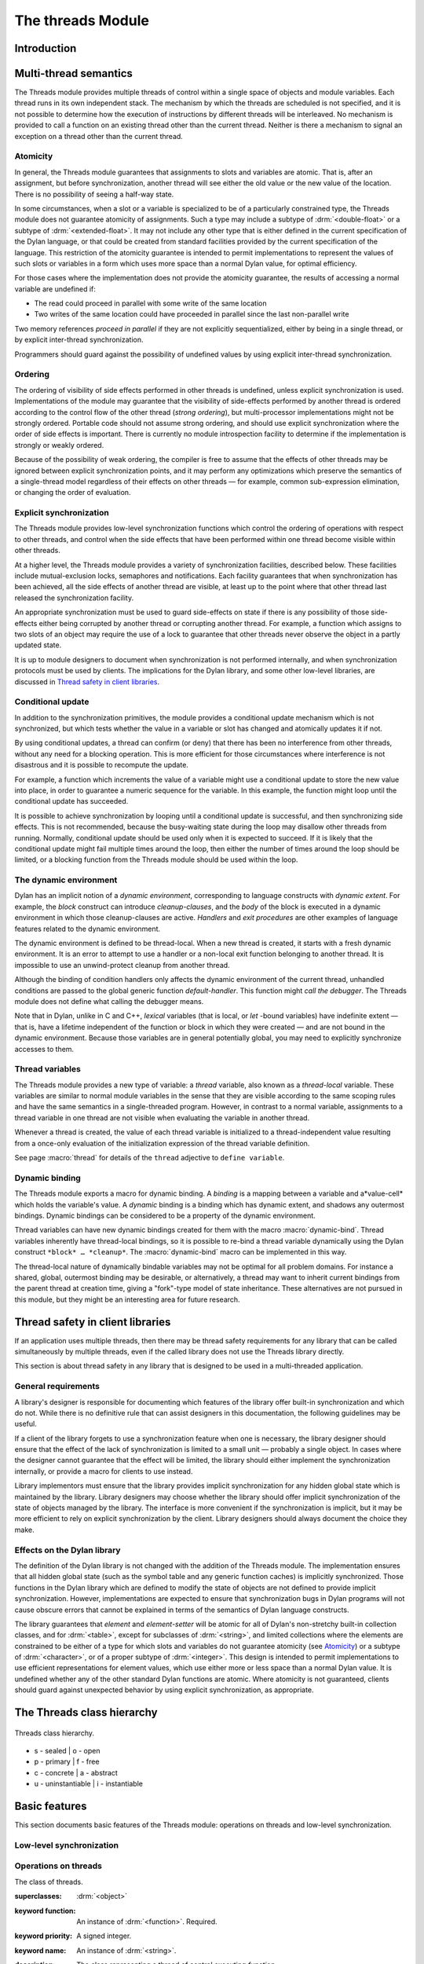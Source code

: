 *******************
The threads Module
*******************

Introduction
============

.. current-library:: dylan

.. module:: threads
   :library: dylan

   The Threads module provides a portable threads interface for Dylan. The
   Threads module is designed to map easily and efficiently onto the
   threads facilities provided by all common operating systems.

   All documented bindings are exported from the module *threads* in the
   *dylan* and *common-dylan* libraries.

Multi-thread semantics
======================

The Threads module provides multiple threads of control within a single
space of objects and module variables. Each thread runs in its own
independent stack. The mechanism by which the threads are scheduled is
not specified, and it is not possible to determine how the execution of
instructions by different threads will be interleaved. No mechanism is
provided to call a function on an existing thread other than the current
thread. Neither is there a mechanism to signal an exception on a thread
other than the current thread.

Atomicity
---------

In general, the Threads module guarantees that assignments to slots and
variables are atomic. That is, after an assignment, but before
synchronization, another thread will see either the old value or the new
value of the location. There is no possibility of seeing a half-way
state.

In some circumstances, when a slot or a variable is specialized to be of
a particularly constrained type, the Threads module does not guarantee
atomicity of assignments. Such a type may include a subtype of
:drm:`<double-float>` or a subtype of :drm:`<extended-float>`. It may not include
any other type that is either defined in the current specification of
the Dylan language, or that could be created from standard facilities
provided by the current specification of the language. This restriction
of the atomicity guarantee is intended to permit implementations to
represent the values of such slots or variables in a form which uses
more space than a normal Dylan value, for optimal efficiency.

For those cases where the implementation does not provide the atomicity
guarantee, the results of accessing a normal variable are undefined if:

- The read could proceed in parallel with some write of the same
  location
- Two writes of the same location could have proceeded in parallel
  since the last non-parallel write

Two memory references *proceed in parallel* if they are not explicitly
sequentialized, either by being in a single thread, or by explicit
inter-thread synchronization.

Programmers should guard against the possibility of undefined values by
using explicit inter-thread synchronization.

Ordering
--------

The ordering of visibility of side effects performed in other threads is
undefined, unless explicit synchronization is used. Implementations of
the module may guarantee that the visibility of side-effects performed
by another thread is ordered according to the control flow of the other
thread (*strong ordering*), but multi-processor implementations might
not be strongly ordered. Portable code should not assume strong
ordering, and should use explicit synchronization where the order of
side effects is important. There is currently no module introspection
facility to determine if the implementation is strongly or weakly
ordered.

Because of the possibility of weak ordering, the compiler is free to
assume that the effects of other threads may be ignored between explicit
synchronization points, and it may perform any optimizations which
preserve the semantics of a single-thread model regardless of their
effects on other threads — for example, common sub-expression
elimination, or changing the order of evaluation.

Explicit synchronization
------------------------

The Threads module provides low-level synchronization functions which
control the ordering of operations with respect to other threads, and
control when the side effects that have been performed within one thread
become visible within other threads.

At a higher level, the Threads module provides a variety of
synchronization facilities, described below. These facilities include
mutual-exclusion locks, semaphores and notifications. Each facility
guarantees that when synchronization has been achieved, all the side
effects of another thread are visible, at least up to the point where
that other thread last released the synchronization facility.

An appropriate synchronization must be used to guard side-effects on
state if there is any possibility of those side-effects either being
corrupted by another thread or corrupting another thread. For example, a
function which assigns to two slots of an object may require the use of
a lock to guarantee that other threads never observe the object in a
partly updated state.

It is up to module designers to document when synchronization is not
performed internally, and when synchronization protocols must be used by
clients. The implications for the Dylan library, and some other
low-level libraries, are discussed in `Thread safety in client
libraries`_.

Conditional update
------------------

In addition to the synchronization primitives, the module provides a
conditional update mechanism which is not synchronized, but which tests
whether the value in a variable or slot has changed and atomically
updates it if not.

By using conditional updates, a thread can confirm (or deny) that there
has been no interference from other threads, without any need for a
blocking operation. This is more efficient for those circumstances where
interference is not disastrous and it is possible to recompute the
update.

For example, a function which increments the value of a variable might
use a conditional update to store the new value into place, in order to
guarantee a numeric sequence for the variable. In this example, the
function might loop until the conditional update has succeeded.

It is possible to achieve synchronization by looping until a conditional
update is successful, and then synchronizing side effects. This is not
recommended, because the busy-waiting state during the loop may disallow
other threads from running. Normally, conditional update should be used
only when it is expected to succeed. If it is likely that the
conditional update might fail multiple times around the loop, then
either the number of times around the loop should be limited, or a
blocking function from the Threads module should be used within the
loop.

The dynamic environment
-----------------------

Dylan has an implicit notion of a *dynamic environment*, corresponding
to language constructs with *dynamic extent*. For example, the *block*
construct can introduce *cleanup-clauses*, and the *body* of the block
is executed in a dynamic environment in which those cleanup-clauses are
active. *Handlers* and *exit procedures* are other examples of language
features related to the dynamic environment.

The dynamic environment is defined to be thread-local. When a new thread
is created, it starts with a fresh dynamic environment. It is an error
to attempt to use a handler or a non-local exit function belonging to
another thread. It is impossible to use an unwind-protect cleanup from
another thread.

Although the binding of condition handlers only affects the dynamic
environment of the current thread, unhandled conditions are passed to
the global generic function *default-handler*. This function might
*call the debugger*. The Threads module does not define what calling
the debugger means.

Note that in Dylan, unlike in C and C++, *lexical* variables (that is
local, or *let* -bound variables) have indefinite extent — that is, have
a lifetime independent of the function or block in which they were
created — and are not bound in the dynamic environment. Because those
variables are in general potentially global, you may need to explicitly
synchronize accesses to them.

Thread variables
----------------

The Threads module provides a new type of variable: a *thread*
variable, also known as a *thread-local* variable. These variables are
similar to normal module variables in the sense that they are visible
according to the same scoping rules and have the same semantics in a
single-threaded program. However, in contrast to a normal variable,
assignments to a thread variable in one thread are not visible when
evaluating the variable in another thread.

Whenever a thread is created, the value of each thread variable is
initialized to a thread-independent value resulting from a once-only
evaluation of the initialization expression of the thread variable
definition.

See page :macro:`thread` for details of the ``thread`` adjective to
``define variable``.

Dynamic binding
---------------

The Threads module exports a macro for dynamic binding. A *binding* is a
mapping between a variable and a*value-cell* which holds the variable's
value. A *dynamic* binding is a binding which has dynamic extent, and
shadows any outermost bindings. Dynamic bindings can be considered to be
a property of the dynamic environment.

Thread variables can have new dynamic bindings created for them with the
macro :macro:`dynamic-bind`. Thread variables inherently have
thread-local bindings, so it is possible to re-bind a thread variable
dynamically using the Dylan construct ``*block* … *cleanup*``. The
:macro:`dynamic-bind` macro can be implemented in this way.

The thread-local nature of dynamically bindable variables may not be
optimal for all problem domains. For instance a shared, global,
outermost binding may be desirable, or alternatively, a thread may want
to inherit current bindings from the parent thread at creation time,
giving a "fork"-type model of state inheritance. These alternatives are
not pursued in this module, but they might be an interesting area for
future research.

Thread safety in client libraries
=================================

If an application uses multiple threads, then there may be thread safety
requirements for any library that can be called simultaneously by
multiple threads, even if the called library does not use the Threads
library directly.

This section is about thread safety in any library that is designed to
be used in a multi-threaded application.

General requirements
--------------------

A library's designer is responsible for documenting which features of
the library offer built-in synchronization and which do not. While there
is no definitive rule that can assist designers in this documentation,
the following guidelines may be useful.

If a client of the library forgets to use a synchronization feature when
one is necessary, the library designer should ensure that the effect of
the lack of synchronization is limited to a small unit — probably a
single object. In cases where the designer cannot guarantee that the
effect will be limited, the library should either implement the
synchronization internally, or provide a macro for clients to use
instead.

Library implementors must ensure that the library provides implicit
synchronization for any hidden global state which is maintained by the
library. Library designers may choose whether the library should offer
implicit synchronization of the state of objects managed by the library.
The interface is more convenient if the synchronization is implicit, but
it may be more efficient to rely on explicit synchronization by the
client. Library designers should always document the choice they make.

Effects on the Dylan library
----------------------------

The definition of the Dylan library is not changed with the addition of
the Threads module. The implementation ensures that all hidden global
state (such as the symbol table and any generic function caches) is
implicitly synchronized. Those functions in the Dylan library which are
defined to modify the state of objects are not defined to provide
implicit synchronization. However, implementations are expected to
ensure that synchronization bugs in Dylan programs will not cause
obscure errors that cannot be explained in terms of the semantics of
Dylan language constructs.

The library guarantees that *element* and *element-setter* will be
atomic for all of Dylan's non-stretchy built-in collection classes, and
for :drm:`<table>`, except for subclasses of :drm:`<string>`, and limited
collections where the elements are constrained to be either of a type
for which slots and variables do not guarantee atomicity (see
`Atomicity`_) or a subtype of :drm:`<character>`, or of a proper subtype of
:drm:`<integer>`. This design is intended to permit implementations to use
efficient representations for element values, which use either more or
less space than a normal Dylan value. It is undefined whether any of
the other standard Dylan functions are atomic. Where atomicity is not
guaranteed, clients should guard against unexpected behavior by using
explicit synchronization, as appropriate.

The Threads class hierarchy
===========================

.. figure:: ../images/threads.png
   :align: center

   Threads class hierarchy.

* s - sealed  | o - open
* p - primary | f - free
* c - concrete | a - abstract
* u - uninstantiable | i - instantiable

Basic features
==============

This section documents basic features of the Threads module: operations
on threads and low-level synchronization.

Low-level synchronization
-------------------------

.. dylan:function:: sequence-point

   Tells the compiler that it must consider the possibility of visible side
   effects from other threads at the point of the call.

   :signature: sequence-point () => ()

   :description:

     Tells the compiler that it must consider the possibility of visible
     side effects from other threads at the point of the call.

     Normally, the compiler is not obliged to consider this possibility,
     and is free to rearrange program order provided that the reordering
     cannot be detected within a thread.

     Calling this function effectively prohibits the compiler from
     rearranging the order of reads or writes from or to global data,
     relative to the call. This function may disallow compiler
     optimizations, leading to less efficient code — even for strongly
     ordered machines.

.. function:: synchronize-side-effects

   As :func:`sequence-point`, with the addition that all side effects
   that have been performed within the calling thread are made visible
   within all other threads.

   :signature: synchronize-side-effects () => ()

   :description:

     A call to this function implies all the constraints to the compiler
     of a call to :func:`sequence-point`. In addition it ensures that
     all side effects that have been performed within the calling thread
     are made visible within all other threads. Hence, no side effect
     performed after the call can be visible to other threads before
     side effects performed before the call. On a strongly ordered
     machine, this function might legitimately be performed as a null
     operation.

     Some of the standard synchronization functions in the Threads
     module also ensure the visibility of side effects and act as
     sequence points, as if by a call to this function. This is defined
     to happen as follows:

     - Immediately before a thread exits and becomes available for
       joining with :func:`join-thread`
     - Before :func:`thread-yield` yields control
     - After :gf:`wait-for` achieves synchronization (for all methods
       provided by the Threads module)
     - Upon entry to :gf:`release` (for all methods provided by the
       Threads module)
     - Upon entry to :func:`release-all`

   :example:

     This example uses low-level synchronization to implement a class
     for performing lazy evaluation in a thread-safe manner, without the
     need for locks.

     The class guarantees that the value will not be computed until it
     is needed, although it does not guarantee that it will not be
     computed more than once concurrently. This might be useful for
     memorization purposes.

     The class uses 3 slots: one for a function which may be used to
     compute the value, one for a boolean indicating whether the value
     is already known, and one for the value itself, if known.

     It is essential that no instance can ever be observed in a state
     where the boolean indicates a known value before the value is
     present. The low-level synchronization functions ensure this cannot
     happen.

     .. code-block:: dylan

       define class <lazy-value> (<object>)
         slot thunk :: <function>,
           required-init-keyword: thunk:;
         slot internal-guard :: <boolean> = #t;
         slot computed-value;
       end class;

       define method lazy-value (lv :: <lazy-value>)
        => (value)
         if (lv.internal-guard)
           // Don't yet have a value == so compute it now;
           let value = lv.thunk();
           // Store the value in place
           lv.computed-value := value;
           // Before dropping the guard, synchronize side
           // effects to ensure there is no possibility that
           // other threads might see the lowered guard
           // before seeing the value
           synchronize-side-effects();
           // Now we can drop the guard to permit other
           // threads to use this value
           lv.internal-guard := #f;
           // Finally, return the computed value
           value
         else // The value has already been computed and
           // stored, so use it
           // First, need a sequence-point to force the
           // compiler not to move the read of the
           // computed-value so that it is performed BEFORE
           // the read of the guard.
           sequence-point();
           lv.computed-value;
         end if;
       end method;

Operations on threads
---------------------

.. class:: <thread>
   :sealed:
   :instantiable:

   The class of threads.

   :superclasses: :drm:`<object>`
   :keyword function: An instance of :drm:`<function>`. Required.
   :keyword priority: A signed integer.
   :keyword name: An instance of :drm:`<string>`.

   :description:

     The class representing a thread of control executing *function*.

     The *function* is called with no arguments in the empty dynamic
     environment of the new thread. The thread terminates when the
     function returns.

     The function is executable immediately. You can suspend a new
     thread (almost) immediately on creation by arranging for it to
     synchronize on an unavailable resource upon entry to the function.

     The optional *priority* keyword provides a scheduling priority for
     the thread. The higher the value, the greater the priority. The
     default value is zero, which is also the value of the constant
     ``$normal-priority``, one of several constants that correspond to
     useful priority levels. The module offers no way to change the
     priority of a thread dynamically.

     The following constants, listed in order of increasing value, may
     be useful as values for the optional *priority* keyword.

     - $low-priority
     - $background-priority
     - $normal-priority
     - $interactive-priority
     - $high-priority

     The *name* keyword is a string that is used as the function's name for
     convenience purposes, such as debugging.

   :operations:

     The class :class:`<thread>` provides the following
     operations:

     - :func:`thread-name` Returns the name of a thread, or ``#f`` if no name was
       supplied.
     - :gf:`thread-id` Returns the ID of a thread.
     - :func:`join-thread` Blocks until one of the specified threads has terminated,
       and returns the values of its function.

.. function:: thread-name

   Returns the name of a thread.

   :signature: thread-name *thread* => *name-or-false*

   :parameter thread: An instance of :class:`<thread>`.
   :value name-or-false: An instance of ``type-union(<string>, singleton(#f))``.

   :description:

     Returns the name of *thread* as a string. If *thread* does not have
     a name, this function returns ``#f``.

.. generic-function:: thread-id

   Returns the thread ID of a thread.

   :signature: thread-id *thread* => *thread-id*

   :parameter thread: An instance of :class:`<thread>`.
   :value thread-id: An instance of :drm:`<integer>`.

   :description:

     Returns the thread ID of a thread. This is similar to the process ID for
     an operating system process.

     This is a value controlled by the underlying operating system. It is
     most useful when trying to correlate thread activity with reports from
     other tools.

.. function:: join-thread

   Waits for another, existing, thread to terminate, and then returns the
   values of its function.

   :signature: join-thread *thread* #rest *threads* => *thread-joined* #rest *results*

   :parameter thread: An instance of :class:`<thread>`. A thread to
     join.
   :parameter #rest threads: Instances of :class:`<thread>`. More
     threads to join.

   :value thread-joined: An instance of :class:`<thread>`. The thread
     that was joined.
   :value #rest results: Zero or more instances of :drm:`<object>`. The
     values returned from the thread that was joined.

   :conditions:

     An implementation of *join-thread* is permitted to signal the following
     condition:

     ``<duplicate-join-error>``
       A condition of this class (a subclass of :drm:`<error>`) may be
       signalled when a thread is passed to *join-thread*, if that
       thread has already been joined by an earlier call to
       *join-thread*, or if that thread is currently active in another
       call to *join-thread*.

   :description:

     Waits for another, existing, thread to terminate, by blocking if
     necessary, and then returns the values of its function. The
     function returns the thread object that was joined, along with any
     values its function returns.

     If more than one thread is passed to *join-thread*, the current
     thread blocks until the first of those threads terminates. The
     values returned are those of the first thread to terminate.

     If one or more of the multiple threads has already terminated at
     the time of the call, then one of those terminated threads is
     joined. When more than one thread has already terminated, it is
     undefined which of those threads the implementation will join.

     It is an error to pass a thread to *join-thread* if it has already
     been joined in a previous call to *join-thread*. It is an error to
     pass a thread to *join-thread* if that thread is also being
     processed by another simultaneous call to *join-thread* from
     another thread.

.. function:: thread-yield

   Force the current thread to yield control to the part of the
   implementation responsible for scheduling threads.

   :signature: thread-yield () => ()

   :description:

     Forces the current thread to yield control to the part of the
     implementation responsible for scheduling threads. Doing so may
     have the effect of allowing other threads to run, and may be
     essential to avoid deadlock in a co-operative scheduling
     environment.

.. function:: current-thread

   Returns the current thread.

   :signature: current-thread () => *thread*

   :value thread: An instance of :class:`<thread>`.

   :description:

     Returns the current thread.

.. function:: current-thread-id

   Returns the ID of the current thread.

   :signature: current-thread-id () => *thread-id*

   :value thread-id: An instance of :drm:`<integer>`.

   :description:

     Returns the ID of the current thread.

   :seealso:

     - :gf:`thread-id`

Synchronization protocol
========================

Basic features
--------------

.. class:: <synchronization>
   :open:
   :abstract:

   The class of objects that are used for inter-thread synchronization.

   :superclasses: :drm:`<object>`

   :keyword name: An instance of :drm:`<string>`.

   :description:

     The class of objects that are used for inter-thread synchronization.

     There is no explicit mechanism in the module to block on a number
     of synchronization objects simultaneously, until synchronization
     can be achieved with one of them. This mechanism can be implemented
     by creating a new thread to wait for each synchronization object,
     and arranging for each thread to release a notification once
     synchronization has been achieved.

     The *name* keyword is a string that is used as the synchronization
     object's name for convenience purposes, such as debugging.

   :operations:

     The class ``<synchronization>`` provides the following operations:

     - :gf:`wait-for` Block until synchronization can be achieved.
     - :gf:`release` Release the object to make it available for
       synchronization.
     - :gf:`synchronization-name` Returns the name of the
       synchronization object.

.. generic-function:: wait-for
   :open:

   Blocks until a synchronization object is available.

   :signature: wait-for *object* #key *timeout* => *success*

   :parameter object: An instance of :class:`<synchronization\>`.
   :parameter timeout: Time-out interval. If the value is ``#f``
      (the default), the time-out interval never elapses. Otherwise
      the value should be a :drm:`<real>`, corresponding to the desired
      interval in seconds.
   :value success: An instance of :drm:`<boolean>`.

   :description:

     Blocks until a synchronization object is available.

     This function is the basic blocking primitive of the Threads
     module. It blocks until *object* is available and synchronization
     can be achieved, or the *timeout* interval has expired. A
     non-blocking synchronization may be attempted by specifying a
     *timeout* of zero. Individual methods may adjust the state of the
     synchronization object on synchronization. The function returns
     ``#t`` if synchronization is achieved before the timeout interval
     elapses; otherwise it returns ``#f``.

.. generic-function:: release
   :open:

   Releases a synchronization object.

   :signature: release *object* #key => ()

   :parameter object: An instance of :class:`<synchronization>`.

   :description:

     Releases the supplied synchronization object, *object*, potentially
     making it available to other threads. Individual methods describe
     what this means for each class of synchronization. This function
     does not block for any of the subclasses of
     :class:`<synchronization>` provided by the module.

.. generic-function:: synchronization-name
   :open:

   Returns the name of a synchronization object.

   :signature: synchronization-name *object* => *name-or-false*

   :parameter object: An instance of :class:`<synchronization>`.
   :value name-or-false: An instance of
      ``type-union(<string>, singleton(#f))``.

   :description:

     Returns the name of the synchronization object, *object*, if it was
     created with the *name* init-keyword. Otherwise ``#f`` is returned.

Locks
-----

.. class:: <lock>
   :open:
   :abstract:
   :instantiable:

   The class of locks.

   :superclasses: :class:`<synchronization>`

   :description:

     Locks are synchronization objects which change state when they are
     *claimed* (using :gf:`wait-for`), and revert state when *released*
     (using :gf:`release`).

     It is normally necessary for programs to ensure that locks are
     released, otherwise there is the possibility of *deadlock*. Locks
     may be used to restrict the access of other threads to shared
     resources between the synchronization and the release. It is common
     for a protected operation to be performed by a body of code which
     is evaluated in a single thread between synchronization and
     release. A macro :macro:`with-lock` is provided for this purpose. When
     a thread uses a lock for *mutual-exclusion* in this way, the thread
     is said to *own the lock*.

     ``<lock>`` has no direct instances; calling *make* on ``<lock>``
     returns an instance of :class:`<simple-lock>`.

   :operations:

     The class ``<lock>`` provides the following operations:

     - :macro:`with-lock` Execute a body of code between :gf:`wait-for` and
       :gf:`release` operations.

.. macro:: with-lock
   :statement:

   Holds a lock while executing a body of code.

   :macrocall:
     .. code-block:: dylan

       with-lock (*lock*, #key *keys*)
         *body*
       [failure *failure-expr* ]
       end

   :param lock: An instance of :class:`<lock>`.
   :param keys: Zero or more of the keywords provided by :gf:`wait-for`.
   :param body: A body of Dylan code.
   :value values: Zero or more instances of :drm:`<object>`.

   :conditions:

     *with-lock* may signal a condition of the following class (a
     subclass of :drm:`<serious-condition>`):

     ``<timeout-expired>``
       This is signalled when *with-lock* did not succeed in claiming
       the lock within the timeout period.

   :description:

     Execute the *body* with *lock* held. If a *failure* clause is
     supplied, then it will be evaluated and its values returned from
     *with-lock* if the lock cannot be claimed (because a timeout
     occurred). The default, if no *failure* clause is supplied, is
     to signal an exception of class ``<timeout-expired>``. If there
     is no failure, *with-lock* returns the results of evaluating the
     body.

   :example:

     If no *failure* clause is supplied, the macro expands into code
     equivalent to the following:

     .. code-block:: dylan

       let the-lock = *lock*;
       if (wait-for(the-lock, *keys ...*))
         block ()
           *body*...
         cleanup
           release(the-lock)
         end block
       else
         signal(make(<timeout-expired>,
                     synchronization: the-lock)
       end if

Semaphores
----------

.. class:: <semaphore>
   :open:
   :instantiable:
   :primary:

   The class of traditional counting semaphores.

   :superclasses: :class:`<lock>`

   :keyword initial-count: A non-negative integer, corresponding to the
      initial state of the internal counter. The default value is 0.
   :keyword maximum-count: A non-negative integer corresponding to the
      maximum permitted value of the internal counter. The default value
      is the largest value supported by the implementation, which is the
      value of the constant ``$semaphore-maximum-count-limit``. This
      constant will not be smaller than 10000.

   :description:

     The ``<semaphore>`` class is a class representing a traditional
     counting semaphore. An instance of ``<semaphore>`` contains a
     counter in its internal state. Calling :meth:`release
     <release(<semaphore>)>` on a semaphore increments the internal
     count. Calling :meth:`wait-for <wait-for(<semaphore>)>` on a
     semaphore decrements the internal count, unless it is zero, in
     which case the thread blocks until another thread releases the
     semaphore.

     Semaphores are less efficient than exclusive locks, but they have
     asynchronous properties which may be useful (for example for
     managing queues or pools of shared resources). Semaphores may be
     released by any thread, so there is no built-in concept of a thread
     owning a semaphore. It is not necessary for a thread to release a
     semaphore after waiting for it — although semaphores may be used as
     locks if they do.

.. method:: wait-for
   :specializer: <semaphore>
   :sealed:

   Claims a semaphore object.

   :signature: wait-for *object* #key *timeout* => *success*

   :parameter object: An instance of :class:`<semaphore>`. The
      semaphore object to wait for.
   :parameter #key timeout: Time-out interval. If the value is ``#f``
      (the default), the time-out interval never elapses.
      Otherwise the value should be a :drm:`<real>`, corresponding
      to the desired interval in seconds.
   :value success: An instance of :drm:`<boolean>`.

   :description:

     Decrements the internal count of the semaphore object, blocking if
     the count is zero.

   :seealso:

     - :gf:`wait-for`.

.. method:: release
   :specializer: <semaphore>
   :sealed:

   Releases a semaphore object.

   :signature: release *object* #key => ()
   :parameter object: An instance of :class:`<semaphore>`.

   :conditions:

     An implementation of this *release* method is permitted to signal a
     condition of the following class, which is a subclass of
     :drm:`<error>`:

     ``<count-exceeded-error>``
       This may be signalled when an attempt is made to release a
       :class:`<semaphore>` when the internal counter is already at its
       maximum count.

   :description:

     Releases a semaphore object, by incrementing its internal count.

   :seealso:

     - :gf:`release`.

Exclusive locks
---------------

.. class:: <exclusive-lock>
   :open:
   :abstract:
   :instantiable:

   The class of locks which prohibit unlocking by threads that do not own
   the lock.

   :superclasses: :class:`<lock>`

   :description:

     The class of locks which prohibit unlocking by threads that do not
     own the lock.

     The notion of ownership is directly supported by the class, and a
     thread can test whether an ``<exclusive-lock>`` is currently owned.
     An instance of ``<exclusive-lock>`` can only be owned by one thread
     at a time, by calling *wait-for* on the lock.

     Once owned, any attempt by any other thread to wait for the lock
     will cause that thread to block. It is an error for a thread to
     release an ``<exclusive-lock>`` if another thread owns it.

     ``<exclusive-lock>`` has no direct instances; calling *make* on
     ``<exclusive-lock>`` returns an instance of :class:`<simple-lock>`.

   :operations:

     The class ``<exclusive-lock>`` provides the following operations:

     - :gf:`owned?` Tests to see if the lock has been claimed by the
       current thread.

.. method:: release
   :specializer: <exclusive-lock>
   :sealed:

   Releases an exclusive lock.

   :signature: release *object* #key => ()

   :parameter object: An instance of :class:`<exclusive-lock>`.

   :conditions:

     Implementations of *release* methods for subclasses of
     :class:`<exclusive-lock>` are permitted to signal a condition
     of the following class, which is a subclass of :drm:`<error>`:

     ``<not-owned-error>``
       This may be signalled when an attempt is made to release an
       :class:`<exclusive-lock>` when the lock is not owned by the
       current thread.

   :description:

     Releases a lock that is owned by the calling thread. It is an error
     if the lock is not owned.

     The Threads module does not provide a method on *release* for
     :class:`<exclusive-lock>`, which is an open abstract class. Each
     concrete subclass will have an applicable method which may signal
     errors according to the protocol described above.

.. generic-function:: owned?
   :open:

   Tests whether an exclusive lock has been claimed by the current thread.

   :signature: owned? *object* => *owned?*

   :parameter object: An instance of :class:`<exclusive-lock>`.
   :value owned?: An instance of :drm:`<boolean>`.

   :description:

     Tests whether the exclusive lock has been claimed by the current
     thread.

Recursive locks
---------------

.. class:: <recursive-lock>
   :open:
   :instantiable:
   :primary:

   The class of locks that can be locked recursively.

   :superclasses: :class:`<exclusive-lock>`

   :description:

     A thread can lock a ``<recursive-lock>`` multiple times,
     recursively, but the lock must later be released the same number of
     times. The lock will be freed on the last of these releases.

.. method:: wait-for
   :specializer: <recursive-lock>
   :sealed:

   :summary: Claims a recursive lock.

   :signature: wait-for *object* #key *timeout* => *success*

   :parameter object: An instance of :class:`<recursive-lock>`.
   :parameter #key timeout: Time-out interval. If the value is ``#f``
      (the default), the time-out interval never elapses. Otherwise
      the value should be a :drm:`<real>`, corresponding to the desired
      interval in seconds.
   :value success: An instance of :drm:`<boolean>`.

   :description:

     Claims a recursive lock, blocking if it is owned by another thread.

   :seealso:

     - :gf:`wait-for`.

.. method:: release
   :specializer: <recursive-lock>
   :sealed:

   Releases a recursive lock.

   :signature: release *object* #key => ()

   :parameter object: An instance of :class:`<recursive-lock>`.

   :description:

     Releases a recursive lock, and makes it available if it has been
     released as many times as it was claimed with :meth:`wait-for
     <wait-for(<recursive-lock>)>`.

.. method:: owned?
   :specializer: <recursive-lock>
   :sealed:

   Tests whether a recursive lock has been claimed by the current thread.

   :signature: owned? *object* => *owned?*

   :parameter object: An instance of `<recursive-lock>`.
   :value owned?: An instance of :drm:`<boolean>`.

   :description:

     Tests whether a recursive lock has been claimed by the current
     thread.

Simple locks
------------

.. class:: <simple-lock>
   :open:
   :instantiable:
   :primary:

   A simple and efficient lock.

   :superclasses: :class:`<exclusive-lock>`

   :description:

     The ``<simple-lock>`` class represents the most simple and
     efficient mutual exclusion synchronization primitive. It is an
     error to lock a ``<simple-lock>`` recursively. An attempt to do so
     might result in an error being signalled, or deadlock occurring.

.. method:: wait-for
   :specializer: <simple-lock>
   :sealed:

   Claims a simple lock.

   :signature: wait-for *object* #key *timeout* => *success*

   :parameter object: An instance of :class:`<simple-lock>`.
   :parameter #key timeout: Time-out interval. If the value is ``#f``
     (the default), the time-out interval never elapses. Otherwise the
     value should be a :drm:`<real>`, corresponding to the desired interval
     in seconds.
   :value success: An instance of :drm:`<boolean>`.

   :description:

     Claims a simple lock, blocking if it is owned by another thread.

   :seealso:

     - :gf:`wait-for`.

.. method:: release
   :specializer: <simple-lock>
   :sealed:

   Releases a simple lock.

   :signature: release *object* #key => ()

   :parameter object: An instance of :class:`<simple-lock>`.

   :description:

     Releases a simple lock.

   :seealso:

     - :gf:`release`.

.. method:: owned?
   :specializer: <simple-lock>
   :sealed:

   Tests whether a simple lock has been claimed by the current thread.

   :signature: owned? *object* => *owned?*

   :parameter object: An instance of :class:`<simple-lock>`.
   :value owned?: An instance of :drm:`<boolean>`.

   :description:

     Tests whether a simple lock has been claimed by the current thread.

Multiple reader / single writer locks
-------------------------------------

.. class:: <read-write-lock>
   :open:
   :instantiable:
   :primary:

   The class of locks that can have multiple readers but only one writer.

   :superclasses: :class:`<exclusive-lock>`

   :description:

     The class of locks that can have multiple readers but only one
     writer.

     The ``<read-write-lock>`` class can be locked in either of two
     modes, *read* and *write*. A write lock is exclusive, and implies
     ownership of the lock. However, a read lock is non-exclusive, and
     an instance can be locked multiple times in read mode, whether by
     multiple threads, recursively by a single thread, or a combination
     of both.

     A ``<read-write-lock>`` can only be locked in write mode if the
     lock is free, and the operation will block if necessary. It can
     only be freed by the thread that owns it.

     A ``<read-write-lock>`` can be locked in read mode provided that
     it is not owned with a write lock. The operation will block while
     the lock is owned. Each time it is locked in read mode, an internal
     counter is incremented. This counter is decremented each time a
     read-mode lock is released. The lock is freed when the counter
     becomes zero.

     The ``<read-write-lock>`` class is less efficient than the other
     lock classes defined in the Threads module. However, it provides an
     efficient and convenient means to protect data that is frequently
     read and may occasionally be written by multiple concurrent
     threads.

.. method:: wait-for
   :specializer: <read-write-lock>
   :sealed:

   Claims a read-write lock.

   :signature: wait-for *object* #key *timeout* *mode*

   :parameter object: An instance of :class:`<read-write-lock>`.
   :parameter #key timeout: Time-out interval. If the value is ``#f``
     (the default), the time-out interval never elapses. Otherwise the
     value should be a :drm:`<real>`, corresponding to the desired interval
     in seconds.
   :parameter #key mode: The mode of the lock to wait for. Valid values
     are ``#"read"`` (the default) and ``#"write"``, which wait for locks
     in read mode and write mode respectively.
   :value success: An instance of :drm:`<boolean>`.

   :description:

     Claims a read-write lock, blocking if necessary. The behavior
     depends on the value of *mode*:

     - ``#"read"`` If there is a write lock, blocks until the lock
       becomes free. Then claims the lock by incrementing its internal
       read-lock counter.
     - ``#"write"`` First waits until the lock becomes free, by blocking
       if necessary. Then claims exclusive ownership of the lock in
       write mode.

     If the claim is successful, this method returns true; otherwise it
     returns false.

.. method:: release
   :specializer: <read-write-lock>
   :sealed:

   Releases a read-write-lock.

   :signature: release object #key => ()

   :parameter object: An instance of :class:`<read-write-lock>`.

   :description:

     Releases a read-write lock.

     If the lock is owned by the calling thread, it is freed. If the
     lock is locked in read mode, the count of the number of locks held
     is decremented; the lock is freed if the count becomes zero.
     Otherwise it is an error to release the lock, and an implementation
     is permitted to signal a ``<not-owned-error>`` condition.

.. method:: owned?
   :specializer: <read-write-lock>
   :sealed:

   Tests whether a read-write lock is owned — that is, has been locked
   in write mode — by the current thread.

   :signature: owned? *object* => *owned?*

   :parameter object: An instance of :class:`<read-write-lock>`.
   :value owned?: An instance of :drm:`<boolean>`.

   :description:

     Tests whether a read-write lock is owned — that is, has been locked
     in write mode — by the current thread.

Notifications
-------------

.. class:: <notification>
   :sealed:
   :instantiable:

   The class of objects that can be used to notify threads of a change
   of state elsewhere in the program.

   :superclasses: :class:`<synchronization>`

   :keyword lock: An instance of :class:`<simple-lock>`.
     Required.

   :description:

     The class of objects that can be used to notify threads of a change
     of state elsewhere in the program. Notifications are used in
     association with locks, and are sometimes called *condition
     variables*. They may be used to support the sharing of data between
     threads using *monitors*. Each ``<notification>`` is permanently
     associated with a :class:`<simple-lock>`, although the same lock
     may be associated with many notifications.

     The required *lock* is associated with the notification, and it is
     only possible to wait for, or release, the notification if the lock
     is owned.

     Threads wait for the change of state to be notified by calling
     :meth:`wait-for <wait-for(<notification>)>`. Threads notify other
     threads of the change of state by calling :meth:`release
     <release(<notification>)>`.

   :operations:

     The class ``<notification>`` provides the following operations:

     - :func:`associated-lock` Returns the lock associated with the
       notification object.
     - :gf:`wait-for` Wait for the notification of the change in state.
       The associated lock must be owned, and is atomically released
       before synchronization, and reclaimed after.
     - :gf:`release` Notify the change of state to a single waiting
       thread. This has no effect on the associated lock, which must be
       owned.
     - :func:`release-all` Notify the change of state to all waiting
       threads. This has no effect on the associated lock, which must be
       owned.

   :example:

     This example shows how to use a notification and an associated lock to
     implement a queue. The variable *\*queue\** is the actual queue object
     (a :drm:`<deque>`). Queue access is performed by interlocking pushes and
     pops on the :drm:`<deque>`. The *\*queue\** variable can be a constant,
     since it is the :drm:`<deque>` which is mutated and not the value of
     *\*queue\**.

     .. code-block:: dylan

       define constant *queue* = make(<deque>);

     The variable *\*lock\** is used to isolate access to the queue

     .. code-block:: dylan

       define constant *lock* = make(<lock>);

     The variable *\*something-queued\** is a notification which is used to
     notify other threads that an object is being put onto an empty queue.

     .. code-block:: dylan

       define constant *something-queued* =
         make(<notification>, lock: *lock*);

     The function *put-on-queue* pushes an object onto the queue. If the
     queue was initially empty, then all threads which are waiting for the
     queue to fill are notified that there is a new entry.

     .. code-block:: dylan

       define method put-on-queue (object) => ()
         with-lock (*lock*)
           if (*queue*.empty?)
             release-all(*something-queued*)
           end;
           push(*queue*, object)
         end with-lock
       end method;

     The *get-from-queue* function returns an object from the queue. If no
     object is immediately available, then it blocks until it receives a
     notification that the queue is no longer empty. After receiving the
     notification it tests again to see if an object is present, in case it
     was popped by another thread.

     .. code-block:: dylan

       define method get-from-queue () => (object)
         with-lock (*lock*)
           while (*queue*.empty?)
             wait-for(*something-queued*)
           end;
           pop(*queue*)
         end with-lock
       end method;

.. function:: associated-lock

   Returns the lock associated with the notification object supplied.

   :signature: associated-lock *notification* => *lock*

   :parameter notification: An instance of :class:`<notification>`.
   :value lock: An instance of :class:`<simple-lock>`.

   :description:

     Returns the lock associated with the notification object *notification*.

.. method:: wait-for
   :specializer: <notification>
   :sealed:

   Wait for another thread to release a notification.

   :signature: wait-for *notification* #key *timeout* => *success*

   :parameter notification: An instance of :class:`<notification>`.
   :parameter #key timeout: Time-out interval. If the value is ``#f``
     (the default), the time-out interval never elapses. Otherwise the
     value should be a :drm:`<real>`, corresponding to the desired interval
     in seconds.
   :value success: An instance of :drm:`<boolean>`.

   :description:

     Wait for another thread to release *notification*. The lock
     associated with the notification must be owned. Atomically, the
     lock is released and the current thread starts blocking, waiting
     for another thread to release the notification. The current thread
     reclaims the lock once it has received the notification.

     Note that the state should be tested again once *wait-for* has
     returned, because there may have been a delay between the
     :meth:`release <release(<notification>)>` of the notification and
     the claiming of the lock, and the state may have been changed
     during that time. If a timeout is supplied, then this is used for
     waiting for the release of the notification only. The *wait-for*
     function always waits for the lock with no timeout, and it is
     guaranteed that the lock will be owned on return. The *wait-for*
     function returns ``#f`` if the notification wait times out.

   :conditions:

     Implementations of this *wait-for* method are permitted to signal a
     condition of the following class, which is a subclass of :drm:`<error>`:

     ``<not-owned-error>``
       Implementations can signal this error if the application attempts
       to wait for a notification when the associated lock is not owned by
       the current thread.

.. method:: release
   :specializer: <notification>
   :sealed:

   Releases a notification to one of the threads that are blocked and
   waiting for it.

   :signature: release *notification* #key => ()

   :parameter notification: An instance of :class:`<notification>`.

   :conditions:

     Implementations of this *release* method are permitted to signal a
     condition of the following class, which is a subclass of
     :drm:`<error>`:

     ``<not-owned-error>``
       Implementations can signal this error if the application attempts
       to release a notification when the associated lock is not owned
       by the current thread.

   :description:

     Releases *notification*, announcing the change of state to one of
     the threads which are blocked and waiting for it. The choice of
     which thread receives the notification is undefined. The receiving
     thread may not be unblocked immediately, because it must first
     claim ownership of the notification's associated lock.

.. function:: release-all

   Release a notification to all the threads that are blocked and waiting
   for it.

   :signature: release-all *notification* => ()

   :parameter notification: An instance of :class:`<notification>`.

   :conditions:

     Implementations of the *release-all* function are permitted to signal a
     condition of the following class, which is a subclass of :drm:`<error>`:

     ``<not-owned-error>``
       This may be signalled when an attempt is made to release a
       notification when the associated lock is not owned by the current
       thread.

   :description:

     Releases *notification*, announcing the change of state to all
     threads which are blocked and waiting for it. Those threads will
     then necessarily have to compete for the lock associated with the
     notification.

Timers
======

.. function:: sleep

   Blocks the current thread for a specified number of seconds.

   :signature: sleep *interval* => ()

   :parameter interval: An instance of :drm:`<real>`.

   :description:

     Blocks the current thread for the number of seconds specified in
     *interval*.

Thread variables
================

.. macro:: thread
   :macro-type: variable definition adjective

   An adjective to *define variable* for defining thread variables.

   :macrocall:
     .. code-block:: dylan

       define thread variable *bindings* = *init* ;

   :description:

     An adjective to ``define variable``. The construct ``define thread
     variable`` defines module variables in the current module which
     have thread-local bindings. The initialization expression is
     evaluated once, and is used to provide the initial values for the
     variables in each thread. The value of a thread variable binding
     may be changed with the normal assignment operator ``:=``. This
     assignment is not visible in other threads.

   :example:

     .. code-block:: dylan

       define thread variable *standard-output*
         = make(<standard-output-stream>);

Dynamic binding
===============

.. macro:: dynamic-bind
   :statement:

   Executes a body of code in a context in which variables are dynamically
   rebound.

   :macrocall:
     .. code-block:: dylan

       dynamic-bind (*place1* = *init1*, *place2* = *init2*, ...)
         *body*
       end;

   :description:

     Executes *body* with the specified *places* rebound in the dynamic
     environment, each place being initialized to the results of
     evaluating the initialization expressions. In other words, the
     places are initialized to new values on entry to the body but
     restored to their old values once the body has finished executing,
     whether because it finishes normally, or because of a non-local
     transfer of control. Typically, each *place* is a thread variable.

     If the *place* is a *name*, it must be the name of a thread
     variable in the module scope.

   :example:

     The following example shows the dynamic binding of a single variable.

     .. code-block:: dylan

       dynamic-bind (*standard-output* = new-val())
         top-level-loop ()
       end;

     This expands into code equivalent to the following:

     .. code-block:: dylan

       begin
         let old-value = *standard-output*;
         block ()
           *standard-output* := new-val();
           top-level-loop()
         cleanup
           *standard-output* := old-value
         end
       end

An extended form of dynamic-bind
--------------------------------

Some implementations of the Threads module may provide an extended form
of *dynamic-bind* for binding places other than variables. The
implementation of this extended form requires the use of non-standard
features in the Dylan macro system, and hence cannot be written as a
portable macro. These non-standard extensions are subject to discussion
amongst the Dylan language designers, and may eventually become standard
features. Until such time as standardization occurs, implementations are
not mandated to implement the extended form of *dynamic-bind*, and
portable code should not depend upon this feature.

The extended form is described below.

.. macro:: dynamic-bind (extended)
   :statement:

   Executes a body of code in a context in which variables or other places
   are dynamically rebound.

   :macrocall:
     .. code-block:: dylan

        dynamic-bind (*place1* = *init1*, *place2* = *init2*, ...)
          *body*
        end;

     (This is the same as the simple form.)

   :description:

     If *place* is not a name, then it may have the syntax of a call to a
     function. This permits an extended form for ``dynamic-bind``, by analogy
     with the extended form for ``:=``. In this case, if the place appears
     syntactically as ``name(arg1, ... argn)``, then the macro expands into
     a call to the function

     .. code-block:: dylan

        name-dynamic-binder(*init*, *body-method*, *arg1*, ... *argn*)

     where *init* is the initial value for the binding, and *body-method*
     is function with no parameters whose body is the body of the
     ``dynamic-bind``. The extended form also permits the other ``.`` and
     ``[]`` syntaxes for function calls.

     There are no features in the current version of the Threads module
     which make use of the extended form of ``dynamic-bind``.

   :example:

     The following example shows the extended form of ``dynamic-bind``.

     .. code-block:: dylan

         dynamic-bind (object.a-slot = new-slot-val())
           inner-body(object)
         end;

     This expands into code equivalent to the following:

     .. code-block:: dylan

         a-slot-dynamic-binder(new-slot-val(),
                               method () inner-body(object) end,
                               object)

Locked variables
================

.. macro:: locked
   :macro-type: variable definition adjective

   Defines a locked variable.

   :macrocall:
     .. code-block:: dylan

       define locked variable *bindings* = *init* ;

   :description:

     An adjective to ``define variable``. The construct ``define locked
     variable`` defines module variables in the current module that can
     be tested and updated with :macro:`conditional-update!`,
     :macro:`atomic-increment!`, or :macro:`atomic-decrement!`.

     Other threads are prevented from modifying the locked variable
     during the conditional update operation by means of a low-level
     locking mechanism, which is expected to be extremely efficient.

   :operations:

     - :macro:`conditional-update!` Atomically compare and conditionally
       assign to the variable.
     - :macro:`atomic-increment!` Atomically increment the variable.
     - :macro:`atomic-decrement!`  Atomically decrement the variable.

   :example:

     .. code-block:: dylan

       define locked variable *number-detected* = 0;

Conditional update
==================

.. macro:: conditional-update!
   :statement:

   Performs an atomic test-and-set operation.

   :macrocall:

     .. code-block:: dylan

       conditional-update!(*local-name* = *place*)
         *body*
         [success *success-expr* ]
         [failure *failure-expr* ]
       end

   :parameter local-name: A Dylan variable-name*bnf*.
   :parameter place: A Dylan variable-namebnf,
     If the implementation provides the extended form of
     :macro:`conditional-update!`, *place* can also be a
     function call.
   :parameter body: A Dylan body *bnf*.
   :value value: See description.

   :description:

     Performs an atomic test-and-set operation. Where appropriate, it should
     be implemented using dedicated processor instructions, and is expected
     to be extremely efficient on most platforms.

     The value of the *place* is evaluated once to determine the initial
     value, which is then bound to the *local-name* as a lexical variable.
     The *body* is then evaluated to determine the new value for the place.
     The place is then conditionally updated — which means that the following
     steps are performed atomically:

     #. The place is evaluated again, and a test is made to see if it has
        been updated since the initial evaluation. This may involve a
        comparison with the old value using ``==``, though implementations
        might use a more direct test for there having been an assignment to
        the place. It is undefined whether the test will succeed or fail in
        the case where the place was updated with a value that is identical
        to the old value when compared using ``\\==``.
     #. If the value was found not to have been updated since the initial
        evaluation, the new value is stored by assignment. Otherwise the
        conditional update fails.

     If the update was successful, then ``conditional-update!`` returns the
     result of the *success* expression, or returns the new value of the
     place if no *success* clause was supplied.

     If the update failed, then *conditional-update!* signals a condition,
     unless a *failure* clause was given, in which case the value is
     returned.

     If the *place* is a *name*, it must be the name of a *locked variable*
     in the current module scope. See `Locked variables`_.

   :conditions:

     ``conditional-update!`` may signal a condition of the following class
     (which is a subclass of :drm:`<error>`), unless a *failure* clause is
     supplied.

     ``<conditional-update-error>``

   :example:

     The following example does an atomic increment of ``*number-detected*``.

     .. code-block:: dylan

       until (conditional-update!
                (current-val = *number-detected*)
                current-val + 1
                failure #f
              end conditional-update!)
       end until

.. macro:: atomic-increment!
   :function:

   Atomically increments a place containing a numeric value.

   :macrocall:
     .. code-block:: dylan

       atomic-increment!(*place*);

       atomic-increment!(*place*, *by*);

   :parameter place: A Dylan variable-namebnf.
     If the implementation provides the extended form of
     :macro:`conditional-update!`, *place* can also be a
     function call.
   :parameter by: An instance of :drm:`<object>`. Default value: 1.
   :value new-value: An instance of :drm:`<object>`.

   :description:

     Atomically increments a place containing a numeric value.

     The value of the *place* is evaluated one or more times to
     determine the initial value. A new value is computed from this
     value and *by*, by applying ``+`` from the Dylan module. The new
     value is atomically stored back into *place*.

     The macro returns the new value of *place*.

     The *place* must be a suitable place for
     :macro:`conditional-update!`.

     Implementations of :macro:`atomic-increment!` are permitted to use
     :macro:`conditional-update!` (as in the described example), and
     hence can involve a loop and can cause *place* to be evaluated more
     than once. However, an atomic increment of a locked variable might
     be implemented by a more efficient non-looping mechanism on some
     platforms.

   :example:

     The following example atomically increments ``*number-detected*``
     by 2, and returns the incremented value.

     .. code-block:: dylan

       atomic-increment!(*number-detected*, 2);

.. macro:: atomic-decrement!
   :function:

   Atomically decrements a place containing a numeric value.

   :macrocall:
     .. code-block:: dylan

       atomic-decrement!(*place*)

       atomic-decrement!(*place*, *by*)

   :parameter place: A Dylan variable-namebnf.
     If the implementation provides the extended form of
     :macro:`conditional-update!`, *place* can also be a
     function call.
   :parameter by: An instance of :drm:`<object>`. Default value: 1.
   :value new-value: An instance of :drm:`<object>`.

   :description:

     Atomically decrements a place containing a numeric value. It has
     the same semantics as :macro:`atomic-increment!` with the exception
     that the *place* is decremented.

An extended form of conditional-update!
---------------------------------------

Some implementations of the Threads module may provide an extended form
of ``conditional-update!`` for updating places other than locked
variables. The implementation of this extended form requires the use of
non-standard features in the Dylan macro system, and hence cannot be
written as a portable macro. These non-standard extensions are subject
to discussion amongst the Dylan language designers, and may eventually
become features. Until such time as standardization occurs,
implementations are not mandated to implement the extended form of
``conditional-update!``, and portable code should not depend upon the
feature.

.. macro:: conditional-update! (extended)
   :statement:

   Performs an atomic test-and-set operation.

   :macrocall:
     .. code-block:: dylan

       conditional-update!(*local-name* = *place*)
         *body*
         [success *success-expr* ]
         [failure *failure-expr* ]
       end

   :parameter local-name: A Dylan variable-name *bnf*.
   :parameter place: A Dylan variable-name *bnf* or a function call.
   :parameter body: A Dylan body *bnf*.

   :description:

     This extended form of *conditional-update!* additionally accepts a
     *place* that has the syntax of a call to a function. This extended form
     for *conditional-update!* is analogous to that for *:=*. In this case,
     if the *place* appears syntactically as

     .. code-block:: dylan

       *name* (*arg* 1, ... *arg* n)

     The macro expands into this call:

     .. code-block:: dylan

       *name* -conditional-updater(*new-value*, *local-name*, *arg* 1, ...  *arg* n)

     If the result of this function call is ``#f``, the conditional update is
     deemed to have failed.
